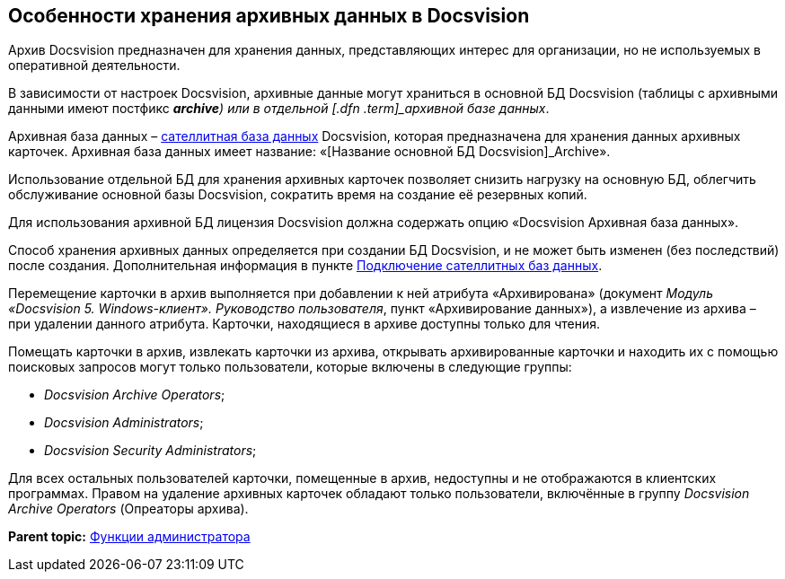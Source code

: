 [[ariaid-title1]]
== Особенности хранения архивных данных в Docsvision

Архив Docsvision предназначен для хранения данных, представляющих интерес для организации, но не используемых в оперативной деятельности.

В зависимости от настроек Docsvision, архивные данные могут храниться в основной БД Docsvision (таблицы с архивными данными имеют постфикс [.keyword]*_archive*) или в отдельной [.dfn .term]_архивной базе данных_.

Архивная база данных – xref:DBExternalTables.adoc[сателлитная база данных] Docsvision, которая предназначена для хранения данных архивных карточек. Архивная база данных имеет название: «[Название основной БД Docsvision]_Archive».

Использование отдельной БД для хранения архивных карточек позволяет снизить нагрузку на основную БД, облегчить обслуживание основной базы Docsvision, сократить время на создание её резервных копий.

Для использования архивной БД лицензия Docsvision должна содержать опцию «Docsvision Архивная база данных».

Способ хранения архивных данных определяется при создании БД Docsvision, и не может быть изменен (без последствий) после создания. Дополнительная информация в пункте xref:DBExternalTables.adoc[Подключение сателлитных баз данных].

Перемещение карточки в архив выполняется при добавлении к ней атрибута «Архивирована» (документ [.ph]#[.dfn .term]_Модуль «Docsvision 5. Windows-клиент». Руководство пользователя_#, пункт «Архивирование данных»), а извлечение из архива – при удалении данного атрибута. Карточки, находящиеся в архиве доступны только для чтения.

Помещать карточки в архив, извлекать карточки из архива, открывать архивированные карточки и находить их с помощью поисковых запросов могут только пользователи, которые включены в следующие группы:

* [.keyword .parmname]_Docsvision Archive Operators_;
* [.keyword .parmname]_Docsvision Administrators_;
* [.keyword .parmname]_Docsvision Security Administrators_;

Для всех остальных пользователей карточки, помещенные в архив, недоступны и не отображаются в клиентских программах. Правом на удаление архивных карточек обладают только пользователи, включённые в группу [.keyword .parmname]_Docsvision Archive Operators_ (Опреаторы архива).

*Parent topic:* xref:../topics/Administrator_functions.adoc[Функции администратора]
